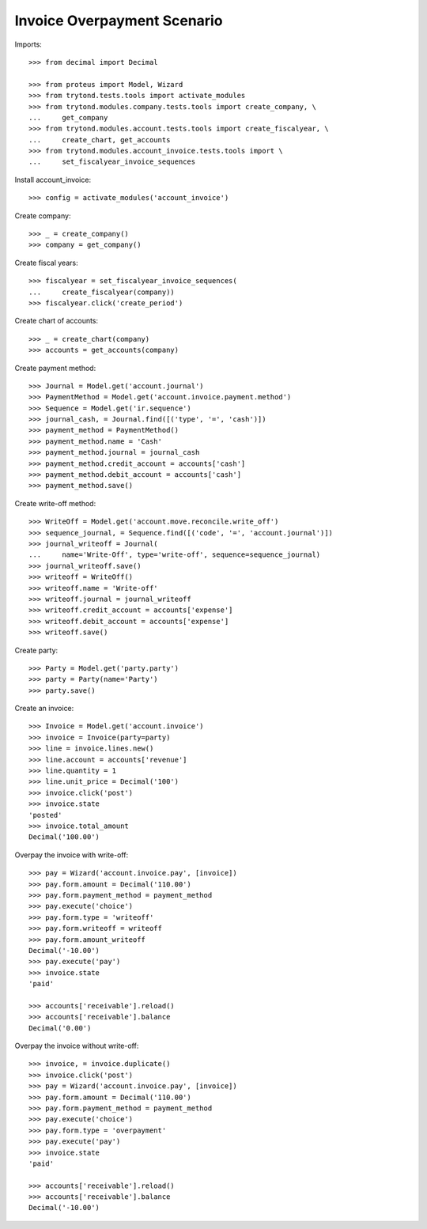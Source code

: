 ============================
Invoice Overpayment Scenario
============================

Imports::

    >>> from decimal import Decimal

    >>> from proteus import Model, Wizard
    >>> from trytond.tests.tools import activate_modules
    >>> from trytond.modules.company.tests.tools import create_company, \
    ...     get_company
    >>> from trytond.modules.account.tests.tools import create_fiscalyear, \
    ...     create_chart, get_accounts
    >>> from trytond.modules.account_invoice.tests.tools import \
    ...     set_fiscalyear_invoice_sequences

Install account_invoice::

    >>> config = activate_modules('account_invoice')

Create company::

    >>> _ = create_company()
    >>> company = get_company()

Create fiscal years::

    >>> fiscalyear = set_fiscalyear_invoice_sequences(
    ...     create_fiscalyear(company))
    >>> fiscalyear.click('create_period')

Create chart of accounts::

    >>> _ = create_chart(company)
    >>> accounts = get_accounts(company)

Create payment method::

    >>> Journal = Model.get('account.journal')
    >>> PaymentMethod = Model.get('account.invoice.payment.method')
    >>> Sequence = Model.get('ir.sequence')
    >>> journal_cash, = Journal.find([('type', '=', 'cash')])
    >>> payment_method = PaymentMethod()
    >>> payment_method.name = 'Cash'
    >>> payment_method.journal = journal_cash
    >>> payment_method.credit_account = accounts['cash']
    >>> payment_method.debit_account = accounts['cash']
    >>> payment_method.save()

Create write-off method::

    >>> WriteOff = Model.get('account.move.reconcile.write_off')
    >>> sequence_journal, = Sequence.find([('code', '=', 'account.journal')])
    >>> journal_writeoff = Journal(
    ...     name='Write-Off', type='write-off', sequence=sequence_journal)
    >>> journal_writeoff.save()
    >>> writeoff = WriteOff()
    >>> writeoff.name = 'Write-off'
    >>> writeoff.journal = journal_writeoff
    >>> writeoff.credit_account = accounts['expense']
    >>> writeoff.debit_account = accounts['expense']
    >>> writeoff.save()

Create party::

    >>> Party = Model.get('party.party')
    >>> party = Party(name='Party')
    >>> party.save()

Create an invoice::

    >>> Invoice = Model.get('account.invoice')
    >>> invoice = Invoice(party=party)
    >>> line = invoice.lines.new()
    >>> line.account = accounts['revenue']
    >>> line.quantity = 1
    >>> line.unit_price = Decimal('100')
    >>> invoice.click('post')
    >>> invoice.state
    'posted'
    >>> invoice.total_amount
    Decimal('100.00')

Overpay the invoice with write-off::

    >>> pay = Wizard('account.invoice.pay', [invoice])
    >>> pay.form.amount = Decimal('110.00')
    >>> pay.form.payment_method = payment_method
    >>> pay.execute('choice')
    >>> pay.form.type = 'writeoff'
    >>> pay.form.writeoff = writeoff
    >>> pay.form.amount_writeoff
    Decimal('-10.00')
    >>> pay.execute('pay')
    >>> invoice.state
    'paid'

    >>> accounts['receivable'].reload()
    >>> accounts['receivable'].balance
    Decimal('0.00')

Overpay the invoice without write-off::

    >>> invoice, = invoice.duplicate()
    >>> invoice.click('post')
    >>> pay = Wizard('account.invoice.pay', [invoice])
    >>> pay.form.amount = Decimal('110.00')
    >>> pay.form.payment_method = payment_method
    >>> pay.execute('choice')
    >>> pay.form.type = 'overpayment'
    >>> pay.execute('pay')
    >>> invoice.state
    'paid'

    >>> accounts['receivable'].reload()
    >>> accounts['receivable'].balance
    Decimal('-10.00')
